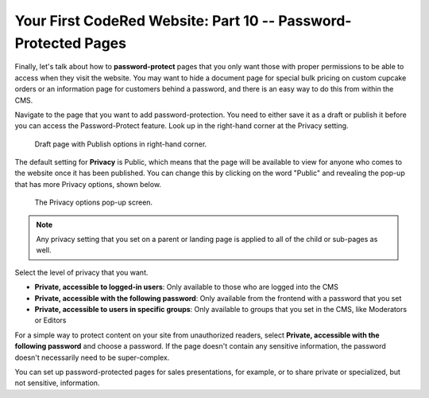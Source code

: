 Your First CodeRed Website: Part 10 -- Password-Protected Pages
===============================================================

Finally, let's talk about how to **password-protect** pages that you only want those with proper 
permissions to be able to access when they visit the website. You may want to hide a document page 
for special bulk pricing on custom cupcake orders or an information page for customers behind a password, 
and there is an easy way to do this from within the CMS.

Navigate to the page that you want to add password-protection. You need to either save it as a draft or publish
it before you can access the Password-Protect feature. 
Look up in the right-hand corner at the Privacy setting.

.. figure:: img/tutorial_password_protect_edit1.png
    :alt: Draft page with Publish options in right-hand corner.

    Draft page with Publish options in right-hand corner.

The default setting for **Privacy** is Public, which means that the page will be available to view for anyone
who comes to the website once it has been published. You can change this by clicking on the word "Public" and revealing the pop-up that 
has more Privacy options, shown below.

.. figure:: img/tutorial_password_protect_options.png
    :alt: Privacy options pop-up.

    The Privacy options pop-up screen.

.. note::
    Any privacy setting that you set on a parent or landing page is applied to all of the child or sub-pages as well.

Select the level of privacy that you want.

* **Private, accessible to logged-in users**: Only available to those who are logged into the CMS

* **Private, accessible with the following password**: Only available from  the frontend with a password that you set

* **Private, accessible to users in specific groups**: Only available to groups that you set in the CMS, like Moderators or Editors

For a simple way to protect content on your site from unauthorized readers, select **Private, accessible with the following password**
and choose a password. If the page doesn't contain any sensitive information, the password doesn't necessarily need to be
super-complex. 

You can set up password-protected pages for sales presentations, for example, or to share private or specialized,
but not sensitive, information. 

